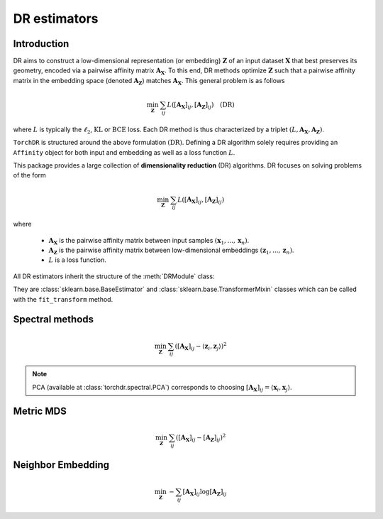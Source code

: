 .. _overview:


DR estimators
=============


Introduction
------------

DR aims to construct a low-dimensional representation (or embedding) :math:`\mathbf{Z}` of an input dataset :math:`\mathbf{X}` that best preserves its geometry, encoded via a pairwise affinity matrix :math:`\mathbf{A_X}`. To this end, DR methods optimize :math:`\mathbf{Z}` such that a pairwise affinity matrix in the embedding space (denoted :math:`\mathbf{A_Z}`) matches :math:`\mathbf{A_X}`. This general problem is as follows

.. math::

  \min_{\mathbf{Z}} \: \sum_{ij} L( [\mathbf{A_X}]_{ij}, [\mathbf{A_Z}]_{ij}) \quad \text{(DR)}

where :math:`L` is typically the :math:`\ell_2`, :math:`\mathrm{KL}` or :math:`\mathrm{BCE}` loss.
Each DR method is thus characterized by a triplet :math:`(L, \mathbf{A_X}, \mathbf{A_Z})`.

``TorchDR`` is structured around the above formulation :math:`\text{(DR)}`.
Defining a DR algorithm solely requires providing an ``Affinity`` object for both input and embedding as well as a loss function :math:`L`.

This package provides a large collection of **dimensionality reduction** (DR) algorithms. DR focuses on solving problems of the form

.. math::

    \min_{\mathbf{Z}} \: \sum_{ij} L( [\mathbf{A_X}]_{ij}, [\mathbf{A_Z}]_{ij})

where 

  - :math:`\mathbf{A_X}` is the pairwise affinity matrix between input samples :math:`(\mathbf{x}_1, ..., \mathbf{x}_n)`.
  - :math:`\mathbf{A_Z}` is the pairwise affinity matrix between low-dimensional embeddings :math:`(\mathbf{z}_1, ..., \mathbf{z}_n)`.
  - :math:`L` is a loss function.


All DR estimators inherit the structure of the :meth:`DRModule` class:

.. autosummary::
   :toctree: stubs
   :template: myclass_template.rst
   :nosignatures:

   torchdr.base.DRModule

They are :class:`sklearn.base.BaseEstimator` and :class:`sklearn.base.TransformerMixin` classes which can be called with the ``fit_transform`` method.


Spectral methods
----------------

.. math::

    \min_{\mathbf{Z}} \: \sum_{ij} ( [\mathbf{A_X}]_{ij} - \langle \mathbf{z}_i, \mathbf{z}_j \rangle )^{2}

.. note::

    PCA (available at :class:`torchdr.spectral.PCA`) corresponds to choosing :math:`[\mathbf{A_X}]_{ij} = \langle \mathbf{x}_i, \mathbf{x}_j \rangle`.


Metric MDS
----------

.. math::

    \min_{\mathbf{Z}} \: \sum_{ij} ( [\mathbf{A_X}]_{ij} - [\mathbf{A_Z}]_{ij} )^{2}


Neighbor Embedding
------------------

.. math::

    \min_{\mathbf{Z}} \: - \sum_{ij} [\mathbf{A_X}]_{ij} \log [\mathbf{A_Z}]_{ij}